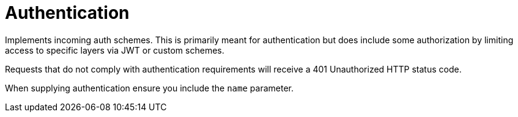 

= Authentication

Implements incoming auth schemes. This is primarily meant for authentication but does include some authorization by limiting access to specific layers via JWT or custom schemes.

Requests that do not comply with authentication requirements will receive a 401 Unauthorized HTTP status code.

When supplying authentication ensure you include the `name` parameter.